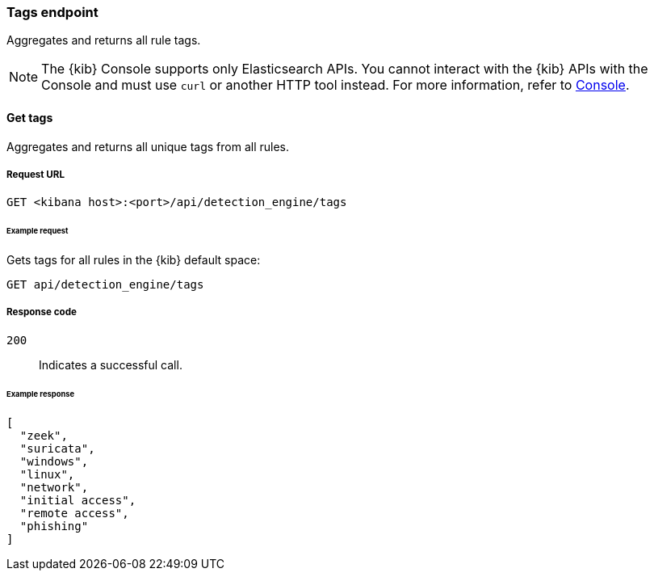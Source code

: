 [[tags-api-overview]]
[role="xpack"]
=== Tags endpoint

Aggregates and returns all rule tags.

NOTE: The {kib} Console supports only Elasticsearch APIs. You cannot interact with the {kib} APIs with the Console and must use `curl` or another HTTP tool instead. For more information, refer to https://www.elastic.co/guide/en/kibana/current/console-kibana.html[Console].

==== Get tags

Aggregates and returns all unique tags from all rules.

===== Request URL

`GET <kibana host>:<port>/api/detection_engine/tags`

====== Example request

Gets tags for all rules in the {kib} default space:

[source,console]
--------------------------------------------------
GET api/detection_engine/tags
--------------------------------------------------
// KIBANA

===== Response code

`200`::
    Indicates a successful call.

====== Example response

[source,json]
--------------------------------------------------
[
  "zeek",
  "suricata",
  "windows",
  "linux",
  "network",
  "initial access",
  "remote access",
  "phishing"
]
--------------------------------------------------
